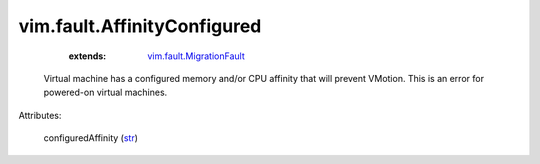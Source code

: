 .. _str: https://docs.python.org/2/library/stdtypes.html

.. _vim.fault.MigrationFault: ../../vim/fault/MigrationFault.rst


vim.fault.AffinityConfigured
============================
    :extends:

        `vim.fault.MigrationFault`_

  Virtual machine has a configured memory and/or CPU affinity that will prevent VMotion. This is an error for powered-on virtual machines.

Attributes:

    configuredAffinity (`str`_)




